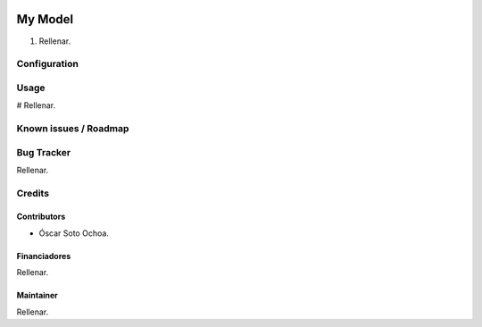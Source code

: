 .. image:: https://img.shields.io/badge/licence-AGPL--3-blue.svg
   :target: http://www.gnu.org/licenses/agpl-3.0-standalone.html
   :alt: License: AGPL-3

================================
My Model
================================

#. Rellenar.

Configuration
=============



Usage
=====

# Rellenar.

.. image::
   :alt: Try me on Runbot
   :target:

Known issues / Roadmap
======================



Bug Tracker
===========

Rellenar.

Credits
=======

Contributors
------------

* Óscar Soto Ochoa.

Financiadores
-------------

Rellenar.

Maintainer
----------

Rellenar.
